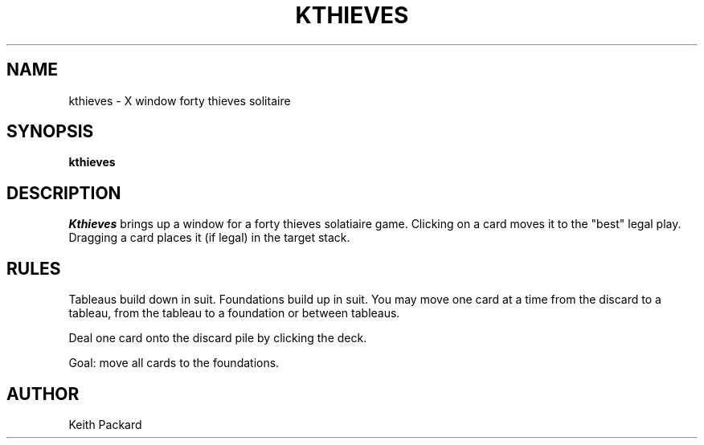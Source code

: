 .TH KTHIEVES 6 "1992" "Kgames 1.0"
.SH NAME
kthieves \- X window forty thieves solitaire
.SH SYNOPSIS
.B kthieves
.SH DESCRIPTION
.I Kthieves
brings up a window for a forty thieves solatiaire game.
Clicking on a card moves it to the "best" legal play. Dragging a card
places it (if legal) in the target stack.
.SH RULES
Tableaus build down in suit. Foundations build up in suit. You may
move one card at a time from the discard to a tableau, from the
tableau to a foundation or between tableaus.
.P
Deal one card onto the discard pile by clicking the deck.
.P
Goal: move all cards to the foundations.
.SH AUTHOR
Keith Packard
